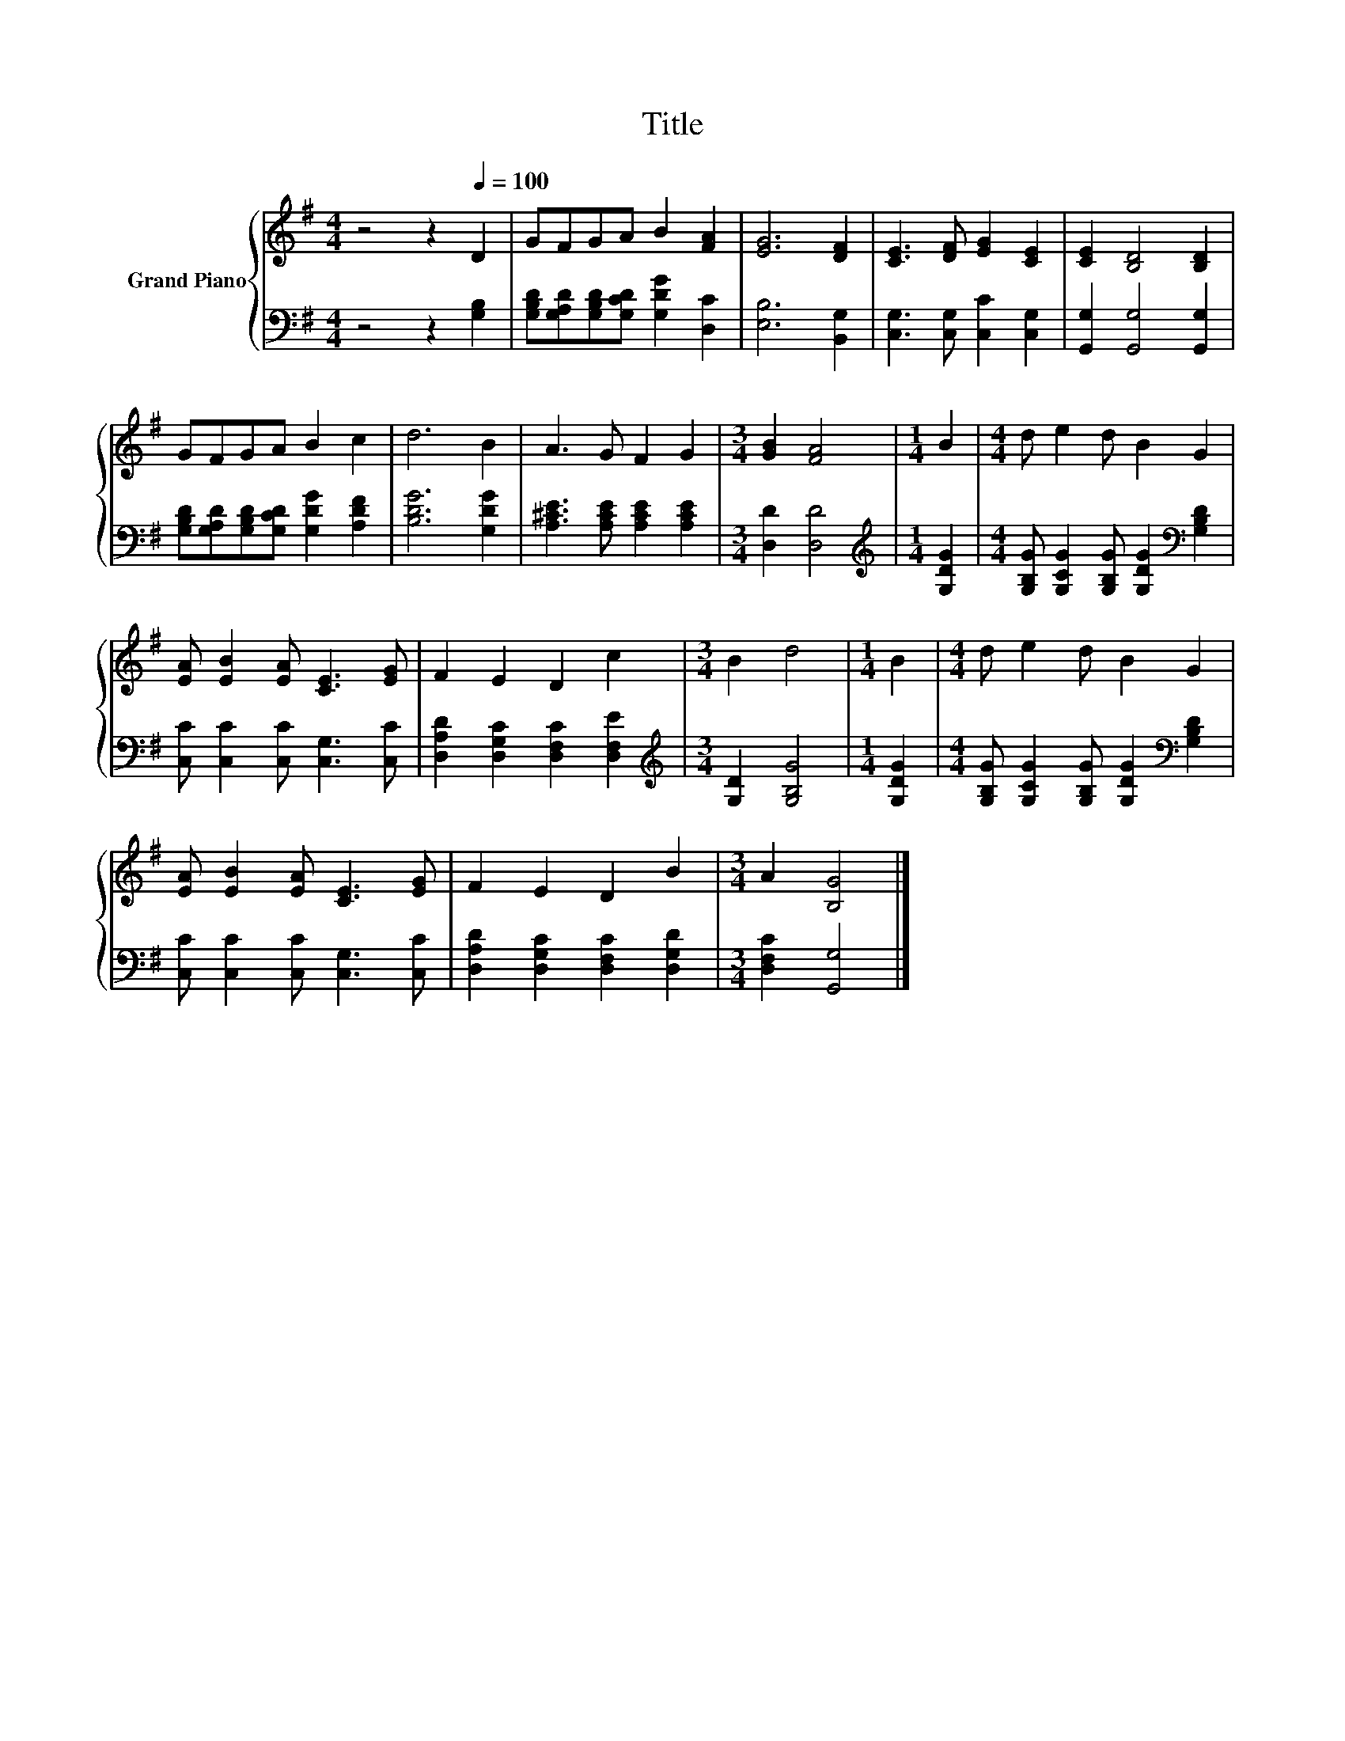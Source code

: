 X:1
T:Title
%%score { 1 | 2 }
L:1/8
M:4/4
K:G
V:1 treble nm="Grand Piano"
V:2 bass 
V:1
 z4 z2[Q:1/4=100] D2 | GFGA B2 [FA]2 | [EG]6 [DF]2 | [CE]3 [DF] [EG]2 [CE]2 | [CE]2 [B,D]4 [B,D]2 | %5
 GFGA B2 c2 | d6 B2 | A3 G F2 G2 |[M:3/4] [GB]2 [FA]4 |[M:1/4] B2 |[M:4/4] d e2 d B2 G2 | %11
 [EA] [EB]2 [EA] [CE]3 [EG] | F2 E2 D2 c2 |[M:3/4] B2 d4 |[M:1/4] B2 |[M:4/4] d e2 d B2 G2 | %16
 [EA] [EB]2 [EA] [CE]3 [EG] | F2 E2 D2 B2 |[M:3/4] A2 [B,G]4 |] %19
V:2
 z4 z2 [G,B,]2 | [G,B,D][G,A,D][G,B,D][G,CD] [G,DG]2 [D,C]2 | [E,B,]6 [B,,G,]2 | %3
 [C,G,]3 [C,G,] [C,C]2 [C,G,]2 | [G,,G,]2 [G,,G,]4 [G,,G,]2 | %5
 [G,B,D][G,A,D][G,B,D][G,CD] [G,DG]2 [A,DF]2 | [B,DG]6 [G,DG]2 | [A,^CE]3 [A,CE] [A,CE]2 [A,CE]2 | %8
[M:3/4] [D,D]2 [D,D]4 |[M:1/4][K:treble] [G,DG]2 | %10
[M:4/4] [G,B,G] [G,CG]2 [G,B,G] [G,DG]2[K:bass] [G,B,D]2 | [C,C] [C,C]2 [C,C] [C,G,]3 [C,C] | %12
 [D,A,D]2 [D,G,C]2 [D,F,C]2 [D,F,E]2 |[M:3/4][K:treble] [G,D]2 [G,B,G]4 |[M:1/4] [G,DG]2 | %15
[M:4/4] [G,B,G] [G,CG]2 [G,B,G] [G,DG]2[K:bass] [G,B,D]2 | [C,C] [C,C]2 [C,C] [C,G,]3 [C,C] | %17
 [D,A,D]2 [D,G,C]2 [D,F,C]2 [D,G,D]2 |[M:3/4] [D,F,C]2 [G,,G,]4 |] %19

